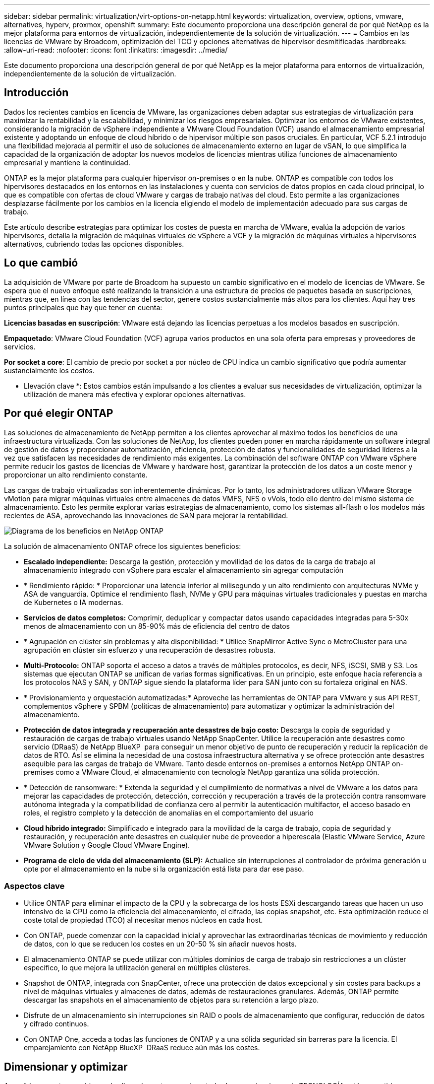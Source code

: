 ---
sidebar: sidebar 
permalink: virtualization/virt-options-on-netapp.html 
keywords: virtualization, overview, options, vmware, alternatives, hyperv, proxmox, openshift 
summary: Este documento proporciona una descripción general de por qué NetApp es la mejor plataforma para entornos de virtualización, independientemente de la solución de virtualización. 
---
= Cambios en las licencias de VMware by Broadcom, optimización del TCO y opciones alternativas de hipervisor desmitificadas
:hardbreaks:
:allow-uri-read: 
:nofooter: 
:icons: font
:linkattrs: 
:imagesdir: ../media/


[role="lead"]
Este documento proporciona una descripción general de por qué NetApp es la mejor plataforma para entornos de virtualización, independientemente de la solución de virtualización.



== Introducción

Dados los recientes cambios en licencia de VMware, las organizaciones deben adaptar sus estrategias de virtualización para maximizar la rentabilidad y la escalabilidad, y minimizar los riesgos empresariales. Optimizar los entornos de VMware existentes, considerando la migración de vSphere independiente a VMware Cloud Foundation (VCF) usando el almacenamiento empresarial existente y adoptando un enfoque de cloud híbrido o de hipervisor múltiple son pasos cruciales. En particular, VCF 5.2.1 introdujo una flexibilidad mejorada al permitir el uso de soluciones de almacenamiento externo en lugar de vSAN, lo que simplifica la capacidad de la organización de adoptar los nuevos modelos de licencias mientras utiliza funciones de almacenamiento empresarial y mantiene la continuidad.

ONTAP es la mejor plataforma para cualquier hipervisor on-premises o en la nube. ONTAP es compatible con todos los hipervisores destacados en los entornos en las instalaciones y cuenta con servicios de datos propios en cada cloud principal, lo que es compatible con ofertas de cloud VMware y cargas de trabajo nativas del cloud. Esto permite a las organizaciones desplazarse fácilmente por los cambios en la licencia eligiendo el modelo de implementación adecuado para sus cargas de trabajo.

Este artículo describe estrategias para optimizar los costes de puesta en marcha de VMware, evalúa la adopción de varios hipervisores, detalla la migración de máquinas virtuales de vSphere a VCF y la migración de máquinas virtuales a hipervisores alternativos, cubriendo todas las opciones disponibles.



== Lo que cambió

La adquisición de VMware por parte de Broadcom ha supuesto un cambio significativo en el modelo de licencias de VMware. Se espera que el nuevo enfoque esté realizando la transición a una estructura de precios de paquetes basada en suscripciones, mientras que, en línea con las tendencias del sector, genere costos sustancialmente más altos para los clientes. Aquí hay tres puntos principales que hay que tener en cuenta:

*Licencias basadas en suscripción*: VMware está dejando las licencias perpetuas a los modelos basados en suscripción.

*Empaquetado*: VMware Cloud Foundation (VCF) agrupa varios productos en una sola oferta para empresas y proveedores de servicios.

*Por socket a core*: El cambio de precio por socket a por núcleo de CPU indica un cambio significativo que podría aumentar sustancialmente los costos.

* Llevación clave *: Estos cambios están impulsando a los clientes a evaluar sus necesidades de virtualización, optimizar la utilización de manera más efectiva y explorar opciones alternativas.



== Por qué elegir ONTAP

Las soluciones de almacenamiento de NetApp permiten a los clientes aprovechar al máximo todos los beneficios de una infraestructura virtualizada. Con las soluciones de NetApp, los clientes pueden poner en marcha rápidamente un software integral de gestión de datos y proporcionar automatización, eficiencia, protección de datos y funcionalidades de seguridad líderes a la vez que satisfacen las necesidades de rendimiento más exigentes. La combinación del software ONTAP con VMware vSphere permite reducir los gastos de licencias de VMware y hardware host, garantizar la protección de los datos a un coste menor y proporcionar un alto rendimiento constante.

Las cargas de trabajo virtualizadas son inherentemente dinámicas. Por lo tanto, los administradores utilizan VMware Storage vMotion para migrar máquinas virtuales entre almacenes de datos VMFS, NFS o vVols, todo ello dentro del mismo sistema de almacenamiento. Esto les permite explorar varias estrategias de almacenamiento, como los sistemas all-flash o los modelos más recientes de ASA, aprovechando las innovaciones de SAN para mejorar la rentabilidad.

image:virt-options-image1.png["Diagrama de los beneficios en NetApp ONTAP"]

La solución de almacenamiento ONTAP ofrece los siguientes beneficios:

* *Escalado independiente:* Descarga la gestión, protección y movilidad de los datos de la carga de trabajo al almacenamiento integrado con vSphere para escalar el almacenamiento sin agregar computación
* * Rendimiento rápido: * Proporcionar una latencia inferior al milisegundo y un alto rendimiento con arquitecturas NVMe y ASA de vanguardia. Optimice el rendimiento flash, NVMe y GPU para máquinas virtuales tradicionales y puestas en marcha de Kubernetes o IA modernas.
* *Servicios de datos completos:* Comprimir, deduplicar y compactar datos usando capacidades integradas para 5-30x menos de almacenamiento con un 85-90% más de eficiencia del centro de datos
* * Agrupación en clúster sin problemas y alta disponibilidad: * Utilice SnapMirror Active Sync o MetroCluster para una agrupación en clúster sin esfuerzo y una recuperación de desastres robusta.
* *Multi-Protocolo:* ONTAP soporta el acceso a datos a través de múltiples protocolos, es decir, NFS, iSCSI, SMB y S3. Los sistemas que ejecutan ONTAP se unifican de varias formas significativas. En un principio, este enfoque hacía referencia a los protocolos NAS y SAN, y ONTAP sigue siendo la plataforma líder para SAN junto con su fortaleza original en NAS.
* * Provisionamiento y orquestación automatizadas:* Aproveche las herramientas de ONTAP para VMware y sus API REST, complementos vSphere y SPBM (políticas de almacenamiento) para automatizar y optimizar la administración del almacenamiento.
* *Protección de datos integrada y recuperación ante desastres de bajo costo:* Descarga la copia de seguridad y restauración de cargas de trabajo virtuales usando NetApp SnapCenter. Utilice la recuperación ante desastres como servicio (DRaaS) de NetApp BlueXP  para conseguir un menor objetivo de punto de recuperación y reducir la replicación de datos de RTO. Así se elimina la necesidad de una costosa infraestructura alternativa y se ofrece protección ante desastres asequible para las cargas de trabajo de VMware. Tanto desde entornos on-premises a entornos NetApp ONTAP on-premises como a VMware Cloud, el almacenamiento con tecnología NetApp garantiza una sólida protección.
* * Detección de ransomware: * Extenda la seguridad y el cumplimiento de normativas a nivel de VMware a los datos para mejorar las capacidades de protección, detección, corrección y recuperación a través de la protección contra ransomware autónoma integrada y la compatibilidad de confianza cero al permitir la autenticación multifactor, el acceso basado en roles, el registro completo y la detección de anomalías en el comportamiento del usuario
* *Cloud híbrido integrado:* Simplificado e integrado para la movilidad de la carga de trabajo, copia de seguridad y restauración, y recuperación ante desastres en cualquier nube de proveedor a hiperescala (Elastic VMware Service, Azure VMware Solution y Google Cloud VMware Engine).
* *Programa de ciclo de vida del almacenamiento (SLP):* Actualice sin interrupciones al controlador de próxima generación u opte por el almacenamiento en la nube si la organización está lista para dar ese paso.




=== Aspectos clave

* Utilice ONTAP para eliminar el impacto de la CPU y la sobrecarga de los hosts ESXi descargando tareas que hacen un uso intensivo de la CPU como la eficiencia del almacenamiento, el cifrado, las copias snapshot, etc. Esta optimización reduce el coste total de propiedad (TCO) al necesitar menos núcleos en cada host.
* Con ONTAP, puede comenzar con la capacidad inicial y aprovechar las extraordinarias técnicas de movimiento y reducción de datos, con lo que se reducen los costes en un 20-50 % sin añadir nuevos hosts.
* El almacenamiento ONTAP se puede utilizar con múltiples dominios de carga de trabajo sin restricciones a un clúster específico, lo que mejora la utilización general en múltiples clústeres.
* Snapshot de ONTAP, integrada con SnapCenter, ofrece una protección de datos excepcional y sin costes para backups a nivel de máquinas virtuales y almacenes de datos, además de restauraciones granulares. Además, ONTAP permite descargar las snapshots en el almacenamiento de objetos para su retención a largo plazo.
* Disfrute de un almacenamiento sin interrupciones sin RAID o pools de almacenamiento que configurar, reducción de datos y cifrado continuos.
* Con ONTAP One, acceda a todas las funciones de ONTAP y a una sólida seguridad sin barreras para la licencia. El emparejamiento con NetApp BlueXP  DRaaS reduce aún más los costes.




== Dimensionar y optimizar

A medida que estos cambios en las licencias entran en vigor, todas las organizaciones de TECNOLOGÍA están sometidas a un coste total de propiedad (TCO) potencialmente mayor, a veces superior a 10x veces. Un entorno VMware bien optimizado maximiza el rendimiento mientras se controlan los gastos de licencias. Esto garantiza una gestión efectiva de los recursos y una planificación de la capacidad. Con el conjunto de herramientas adecuado, identificarás rápidamente los recursos desperdiciados o inactivos para reclamar los núcleos, lo que reduce el número de núcleos, que a su vez reduce el coste general de las licencias.

NetApp ofrece una potente suite de herramientas para superar estos retos, y proporciona visibilidad mejorada, integración perfecta, rentabilidad y una seguridad sólida. Gracias a estas funcionalidades, las organizaciones pueden sobrevivir e incluso prosperar durante esta interrupción, y estar preparadas para cualquier reto que depare el futuro. Nota: Tenga en cuenta que la mayoría de las organizaciones ya lo hacen como parte de su evaluación de la nube, y son los mismos procesos y herramientas los que ayudan a evitar el pánico de costos en el mundo local y ahorrar cualquier costo de migración impulsado por emociones inmediatas en hipervisores alternativos.



=== Cómo ayuda NetApp



==== Estimación del TCO de NetApp: Herramienta de estimación gratuita del coste total de propiedad de NetApp

* Simple calculadora basada en HTML
* Utiliza NetApp VMDC, RVTools o métodos de entrada manual
* Proyecte fácilmente cuántos hosts se necesitan para una puesta en marcha determinada y calcule el ahorro con el fin de optimizar la implementación mediante los sistemas de almacenamiento de NetApp ONTAP.
* Muestra el ahorro posible



NOTE: link:https://tco.solutions.netapp.com/vmwntaptco/["Estimador de TCO"]Solo pueden acceder a los equipos y partners de campo de NetApp. Trabaje con los equipos de cuenta de NetApp para evaluar su entorno actual.



==== Recopilador de datos de VM (VMDC): Herramienta gratuita de evaluación de VMware de NetApp

* Recogida ligera y puntual de datos de configuración y rendimiento
* Puesta en marcha sencilla basada en Windows con interfaz web
* Visualiza las relaciones de topología de VM y exporta informes de Excel
* Está dirigido específicamente a la optimización de licencias de núcleos de VMware


VMDC está disponiblelink:https://mysupport.netapp.com/site/tools/tool-eula/vm-data-collector/["aquí"].



==== Data Infrastructure Insights (anteriormente Cloud Insights)

* Supervisión continua basada en SaaS en entornos de cloud híbrido/multicloud
* Admite entornos heterogéneos, incluidos Pure, Dell, sistemas de almacenamiento HPE y vSAN.
* Incluye análisis avanzados impulsados por IA/ML que identifican máquinas virtuales huérfanas y capacidad de almacenamiento que no utiliza: Ponga en marcha análisis detallados y recomendaciones para la reclamación de máquinas virtuales.
* Proporciona funcionalidades de análisis de cargas de trabajo para el tamaño de los equipos virtuales antes de la migración y garantiza que las aplicaciones críticas cumplan los acuerdos de nivel de servicio antes, durante y después de la migración.
* Disponible con un período de prueba GRATUITO de 30 días


Con DII, profundice en el análisis de los perfiles de I/O de las cargas de trabajo en máquinas virtuales utilizando métricas en tiempo real.


NOTE: NetApp proporciona una evaluación llamada Evaluación de la modernización de la virtualización, que es una característica del servicio de arquitectura y diseño de NetApp®. Cada máquina virtual se asigna en dos ejes, la utilización de CPU y la utilización de memoria. Durante el taller, se proporcionan al cliente todos los detalles para las estrategias de optimización en las instalaciones y migración a la nube, con el fin de promover un uso eficaz de los recursos y la mitigación de los costes. Mediante la implementación de estas estrategias, las organizaciones mantienen un entorno de VMware de alto rendimiento a la vez que gestionan los costes de forma eficaz.



==== Aspectos clave

VMDC sirve como primer paso de evaluación rápida antes de implementar DII para la supervisión continua y el análisis avanzado basado en IA/ML en entornos heterogéneos.



==== Herramienta de importación VCF: Ejecute VCF con NFS o FC como almacenamiento principal

Con el lanzamiento de VMware Cloud Foundation (VCF) 5,2 incorpora la capacidad de convertir la infraestructura de vSphere existente en dominios de gestión de VCF e importar clústeres adicionales como dominios de carga de trabajo de VCF VI. Con esto, VMware Cloud Foundation (VCF) ahora puede ejecutarse por completo en plataformas de almacenamiento de NetApp sin necesidad de utilizar vSAN (sí, todo esto sin vSAN). Convertir un clúster, con un almacén de datos NFS o FC existente que se ejecuta en ONTAP, implica integrar la infraestructura existente en un cloud privado moderno, lo que significa que no hay necesidad de vSAN. Este proceso saca partido a la flexibilidad del almacenamiento NFS y FC para garantizar una gestión y un acceso de los datos sencillos. Después de establecer un dominio de gestión de VCF mediante el proceso de conversión, los administradores pueden importar eficientemente clústeres de vSphere adicionales, incluidos aquellos que utilizan almacenes de datos NFS o FC, al ecosistema de VCF. Esta integración no solo mejora la utilización de recursos sino que también simplifica la gestión de la infraestructura de cloud privado, lo que garantiza una transición fluida con una interrupción mínima en las cargas de trabajo existentes.


NOTE: Solo admite el protocolo NFS v3 y FC cuando se usa como almacenamiento principal. El almacenamiento complementario se puede usar tanto en el protocolo NFS v3 como en el 4,1 compatible con vSphere.



==== Aspectos clave:

La importación o conversión de clústeres de ESXi existentes permite aprovechar el almacenamiento de ONTAP existente como almacén de datos y no es necesario poner en marcha vSAN ni recursos de hardware adicionales, por lo que rentabiliza y simplifica los recursos de VCF.



==== Migración de vSphere existente a VCF mediante almacenamiento de ONTAP

Si VMware Cloud Foundation es una instalación nueva (creando una nueva infraestructura de vSphere y un dominio de Single Sign-On), las cargas de trabajo existentes que se ejecutan en versiones anteriores de vSphere no se pueden gestionar desde Cloud Foundation. El primer paso es migrar los equipos virtuales de las aplicaciones actuales que se ejecutan en entornos vSphere existentes a Cloud Foundation. La ruta de migración depende de las opciones de migración (activo, templado y frío) y de la versión de cualquier entorno vSphere existente. Las siguientes son las opciones en el orden de prioridad dependiendo del almacenamiento de origen.

* HCX es la herramienta con más funciones disponible actualmente para la movilidad de cargas de trabajo de Cloud Foundation.
* Aproveche las funcionalidades de DRaaS de NetApp BlueXP 
* La replicación de vSphere con SRM puede ser una herramienta de migración de vSphere fácil de usar.
* Utilice software de 3rd partes con VAIO y VADP




==== Migración de equipos virtuales de almacenamiento distinto de NetApp a almacenamiento de ONTAP

El método más sencillo en la mayoría de los casos es usar Storage vMotion. El clúster debería tener acceso al nuevo almacén de datos SAN o NAS de ONTAP y al almacenamiento desde el que se van a migrar las máquinas virtuales (SAN, NAS, etc.). El proceso es sencillo: Seleccione una o varias máquinas virtuales en vSphere Web Client, haga clic con el botón derecho en la selección y haga clic en Migrate. Elija la opción de solo almacenamiento, seleccione el nuevo almacén de datos ONTAP como destino y continúe con los últimos pasos del asistente de migración. VSphere copiará los archivos (VMX, NVRAM, VMDK(s), etc.) del almacenamiento antiguo al almacén de datos con tecnología ONTAP. Tenga en cuenta que potencialmente vSphere copiará grandes cantidades de datos. Este método no requiere ningún tiempo de inactividad. Las máquinas virtuales siguen ejecutándose mientras se migran. Otras opciones son la migración basada en host y la replicación de 3rd partes para realizar la migración.



==== Recuperación ante desastres mediante snapshots de almacenamiento (optimice aún más con la replicación del almacenamiento)

NetApp ofrece una solución de recuperación ante desastres basada en SaaS (DRaaS) líder del sector que puede reducir los costes y la complejidad de forma significativa. No es necesario adquirir ni poner en marcha una costosa infraestructura alternativa.

Implementar la recuperación ante desastres a través de la replicación a nivel de bloque desde el sitio de producción hasta el sitio de recuperación ante desastres es un método flexible y rentable para proteger las cargas de trabajo contra interrupciones del sitio y eventos de corrupción de datos, como los ataques de ransomware. Mediante la replicación de NetApp SnapMirror, las cargas de trabajo de VMware que se ejecutan en sistemas ONTAP en las instalaciones con almacenes de datos NFS o VMFS se pueden replicar a otro sistema de almacenamiento de ONTAP ubicado en un centro de datos de recuperación designado donde también está puesto en marcha VMware.

Use el servicio de recuperación ante desastres de BlueXP , que está integrado en la consola de NetApp BlueXP , en el que los clientes pueden detectar sus VMware vCenter locales y el almacenamiento de ONTAP, crear grupos de recursos, crear un plan de recuperación ante desastres, asociarlo con grupos de recursos y probar o ejecutar recuperación tras fallos y recuperación. SnapMirror proporciona replicación de bloques a nivel de almacenamiento para mantener los dos sitios actualizados con cambios incrementales, lo que da como resultado un objetivo de punto de recuperación de hasta 5 minutos. También es posible simular los procedimientos de DR como un simulacro regular sin afectar a la producción y los almacenes de datos replicados ni incurrir en costes de almacenamiento adicionales. La recuperación ante desastres de BlueXP  aprovecha la tecnología FlexClone de ONTAP para crear una copia del almacén de datos NFS o VMFS con gestión eficiente del espacio de la última copia Snapshot replicada en el sitio de recuperación ante desastres. Una vez finalizada la prueba de la recuperación ante desastres, basta con eliminar el entorno de prueba y sin que ello afecte a los recursos de producción replicados. Cuando exista la necesidad (planificada o no planificada) de recuperación tras fallos real, con unos pocos clics, el servicio de recuperación ante desastres de BlueXP  orquestará todos los pasos necesarios para iniciar automáticamente las máquinas virtuales protegidas en el sitio de recuperación ante desastres designado. El servicio también revertirá la relación de SnapMirror con el sitio principal y replicará cualquier cambio del secundario al primario para una operación de conmutación tras recuperación, cuando sea necesario. Todo esto se puede lograr a una fracción del costo en comparación con otras alternativas bien conocidas.


NOTE: Los productos de backup de 3rd partes que admiten la funcionalidad de replicación y la recuperación en vivo de VMware con el SRA son otras opciones alternativas destacadas.



==== Ransomware

Detectar el ransomware lo antes posible es crucial para evitar su propagación y evitar costosos tiempos de inactividad. Una estrategia de detección de ransomware eficaz debe incorporar múltiples capas de protección en los niveles de host ESXi y máquina virtual invitada. Aunque se implementan múltiples medidas de seguridad para crear una defensa completa contra ataques de ransomware, ONTAP permite incorporar más capas de protección al enfoque de defensa general. Para nombrar algunas funcionalidades, lo primero es copias Snapshot, protección autónoma frente a ransomware y copias Snapshot a prueba de manipulaciones.

Veamos cómo las funciones anteriores funcionan con VMware para proteger y recuperar los datos contra el ransomware.

Para proteger vSphere y las máquinas virtuales invitadas contra ataques, es esencial tomar varias medidas, como la segmentación, el uso de EDR/XDR/SIEM para terminales e la instalación de actualizaciones de seguridad y el cumplimiento de las directrices de endurecimiento adecuadas. Cada máquina virtual que reside en un almacén de datos también aloja un sistema operativo estándar. Asegúrese de que los paquetes de productos antimalware de servidor empresarial se instalan y se actualizan regularmente en ellos, lo que es un componente esencial de la estrategia de protección contra ransomware de varias capas. Además, habilite la protección autónoma frente a ransomware (ARP) en el volumen NFS que alimenta el almacén de datos. ARP aprovecha EL APRENDIZAJE automático integrado que analiza la actividad de las cargas de trabajo del volumen más la entropía de los datos para detectar automáticamente el ransomware. ARP es configurable a través de la interfaz de gestión incorporada de ONTAP o System Manager y se habilita para cada volumen.

Además del enfoque múltiple por capas, existe también una solución nativa incorporada de ONTAP para proteger la eliminación no autorizada de copias Snapshot de backup. Se conoce como verificación multiadministrador o MAV, que está disponible en ONTAP 9.11.1 y versiones posteriores. El enfoque ideal será utilizar consultas para operaciones específicas de MAV.


NOTE: Con el nuevo ARP/AI de NetApp, no es necesario un modo de aprendizaje. En su lugar, puede pasar directamente al modo activo con su función de detección de ransomware impulsada por la IA.



==== Aspectos clave

Con ONTAP One, todos los conjuntos de funciones de seguridad que actúan como capa adicional son completamente gratuitos. Acceda a NetApp la sólida suite de protección de datos, seguridad y todas las funciones que ofrece ONTAP sin tener que preocuparse por las barreras de las licencias.



== Alternativas de VMware que considerar

Cada organización está evaluando un enfoque de varios hipervisores, que admite una estrategia de hipervisor de varios proveedores, lo que refuerza la flexibilidad operativa, mitiga la dependencia de los proveedores y optimiza la ubicación de las cargas de trabajo. Al combinar varios hipervisores, las organizaciones pueden adaptar la infraestructura para satisfacer las diversas demandas de cargas de trabajo a la vez que gestionan los costes. Por tanto, las organizaciones optimizan la gestión de varios hipervisores aprovechando la interoperabilidad, las licencias rentables y la automatización. ONTAP es la plataforma ideal para cualquier plataforma de hipervisor. Un requisito clave de este enfoque es la movilidad dinámica de las máquinas virtuales basada en los SLA y la estrategia de ubicación de cargas de trabajo.



=== Consideraciones clave para la adopción de varios hipervisores

* *Optimización estratégica de costos:* Reducir la dependencia de un solo proveedor optimiza los gastos operativos y de licencias.
* *Distribución de la carga de trabajo:* La implementación del hipervisor adecuado para la carga de trabajo correcta maximiza la eficiencia.
* *Flexibilidad:* Soporta la optimización de las VM en función de los requisitos de las aplicaciones empresariales junto con la modernización y consolidación del centro de datos.


En esta sección, vamos a ver un resumen rápido de los diferentes hipervisores considerados por las organizaciones en su orden de prioridad.


NOTE: Se trata de opciones alternativas comunes que consideran las organizaciones; sin embargo, el orden de prioridad difiere para cada cliente en función de sus requisitos de evaluación, conjunto de habilidades y carga de trabajo.

image:virt-options-image2.png["Diagrama de las opciones de virtualización que admite NetApp"]



=== Hyper-V (Windows Server)

Vamos a explorarlo:

* Una función bien conocida e integrada en las versiones de Windows Server.
* Ofrece funcionalidades de virtualización para máquinas virtuales en Windows Server.
* Si se integra con las funcionalidades de la suite System Center (incluidos SCVMM y SCOM), Hyper-V ofrece un conjunto completo de funciones que rivalizan con otras soluciones de virtualización.




==== Integraciones

* SMI-S Provider de NetApp integra la gestión del almacenamiento dinámica para SAN y NAS con System Center Virtual Machine Manager (SCVMM).
* Muchos partners de backup de terceros también admiten la integración de Snapshot y SnapMirror de ONTAP para obtener backup y recuperación nativos de la cabina totalmente optimizados.
* ONTAP sigue siendo el único sistema de infraestructura de datos que permite la descarga de copia nativa entre SAN y NAS para una mayor flexibilidad y el consumo del almacenamiento, y ONTAP también ofrece recuperación de espacio nativa en los protocolos NAS (SMB3 TRIM over SMB/CIFS) y SAN (iSCSI y FCP con SCSI UNMAP).
* SnapManager para Hyper-V para backup y recuperación granular (se requiere soporte PVR). Hyper-V podría ser una opción viable si:
* Recientemente se han actualizado a un hardware nuevo o han realizado importantes inversiones en infraestructura en las instalaciones.
* Usar un SAN o NAS para almacenamiento (Azure Stack HCI no será una opción)
* Necesidad de almacenamiento y computación para crecer de forma independiente.imposibilidad de modernización debido a factores como las inversiones en hardware, los marcos políticos, el cumplimiento de normativas, el desarrollo de aplicaciones u otros obstáculos existentes




=== Virtualización OpenShift (implementación de RedHat KubeVirt)

Vamos a explorarlo:

* Usando el hipervisor KVM, ejecutándose en contenedores, gestionados como pods
* Programado, puesto en marcha y gestionado por Kubernetes
* Cree, modifique y destruya máquinas virtuales y sus recursos mediante la interfaz web de OpenShift
* Integrado con los recursos y servicios de Container orchestrator para un paradigma de almacenamiento persistente.




==== Integraciones

* CSI de Trident permite gestionar de forma dinámica el almacenamiento a través de NFS, FC, iSCSI y NVMe/TCP de manera granular para máquinas virtuales y con clases.
* CSI de Trident para aprovisionamiento, creación de copias Snapshot, expansión de volúmenes y creación de clones
* Trident Protect admite backups y restauraciones consistentes con los fallos de máquinas virtuales OpenShift Virtualization, almacenándolas en cualquier bloque de almacenamiento de objetos compatible con S3.
* Trident Protect también proporciona recuperación ante desastres con replicación de almacenamiento y conmutación al nodo de respaldo y conmutación tras recuperación automatizadas para máquinas virtuales de virtualización OpenShift.


OpenShift Virtualization puede tener sentido si:

* Consolidar las máquinas virtuales y los contenedores en una plataforma única.
* Reduzca la sobrecarga de licencias, ya que la virtualización de OpenShift forma parte de OpenShift, que puede que ya tenga licencia para cargas de trabajo de contenedores.
* Mueva las máquinas virtuales heredadas al ecosistema nativo del cloud sin necesidad de refactorizar todo el primer día.




=== Entorno virtual Proxmox (Proxmox VE)

Vamos a explorarlo:

* Plataforma completa de virtualización de código abierto para Qemu KVM y LXC
* Basado en la distribución de Linux Debian
* Se puede operar tanto como una máquina independiente o en un grupo compuesto por varias máquinas
* Puesta en marcha de máquinas virtuales y contenedores sencilla y eficiente
* Interfaz de administración basada en web fácil de usar y funciones como la migración en vivo y las opciones de copia de seguridad.




==== Integraciones

* Utilice iSCSI, NFS v3, v4,1 y v4,2.
* Todos los excelentes aspectos que ofrece ONTAP, como el clonado rápido, las copias Snapshot y la replicación.
* Con la opción nconnect, el número de conexiones TCP por servidor puede aumentarse hasta 16 conexiones para cargas de trabajo NFS elevadas


Proxmox puede tener sentido si:

* Código abierto, eliminando los costes de licencias.
* La interfaz web de fácil uso optimiza la gestión.
* Admite máquinas virtuales y contenedores, lo que ofrece flexibilidad.
* Interfaz única para gestionar máquinas virtuales, contenedores, almacenamiento y redes
* Acceso completo a funciones sin restricciones
* Servicio y soporte profesional a través de Credativ




=== Ofertas de VMware Cloud (solución de VMware Azure, Google Cloud VMware Engine, VMware Cloud en AWS, Elastic VMware Service)

Vamos a explorarlo:

* VMware en el cloud ofrece un «cloud privado» alojado en el centro de datos del proveedor a hiperescala correspondiente que utiliza una infraestructura básica dedicada para alojar la infraestructura de VMware.
* Permite hasta 16 hosts por clúster, con funciones de VMware como vCenter, vSphere, vSAN y NSX
* Puesta en marcha y escalado horizontal rápidos
* Opciones de compra flexibles: Instancias reservadas por horas bajo demanda, de 1 y 3 años, con una opción de 5 años disponible para ciertos proveedores a hiperescala.
* Ofrece herramientas y procesos familiares que ayudan a migrar desde VMware on-premises a VMware en la nube.




==== Integraciones


NOTE: NetApp es el único proveedor de almacenamiento externo que cuenta con almacenamiento de alto rendimiento integrado de primera parte compatible con VMware en el cloud en los 3 principales proveedores a hiperescala.

* El almacenamiento con tecnología de NetApp (Azure NetApp Files, FSx para ONTAP, Google Cloud NetApp Volumes) en cada cloud complementa el almacenamiento vSAN en lugar de tener que añadir nodos de computación adicionales.
* Rendimiento constante, servicio de almacenamiento de archivos medido
* Snapshots y clones eficientes para crear copias rápidamente y cambios de control a escala
* Replicación basada en transferencia de bloques incremental y eficiente para backup y recuperación ante desastres regionales
* Las aplicaciones con un uso intensivo del almacenamiento serán menos costosas de ejecutarse usando el almacenamiento en cloud con tecnología de NetApp como almacenes de datos
* Capacidad para montar sistemas de archivos propiedad de invitados como NFS o iSCSI gestionados por el invitado para cargas de trabajo de alto rendimiento, además de la conectividad de almacenes de datos externos


Motivos para migrar a ofertas de VMware Cloud:

* Las puestas en marcha que requieren un uso intensivo del almacenamiento ahorran dinero al descargar la capacidad de almacenamiento en lugar de añadir más nodos informáticos
* Requiere menos mejoras en comparación con la transición a Hyper-V, Azure Stack o, potencialmente, incluso, a formatos de máquinas virtuales nativos
* Bloquea los precios que no se verán afectados por los cambios en otros costes de licencia durante un máximo de 3 o 5 años (dependiendo del proveedor de cloud).
* Ofrece cobertura BYOL (con su propia licencia)
* Rehospedaje desde la ayuda en las instalaciones a potencialmente reducir costes en áreas clave.
* Cree o traslade funcionalidades de recuperación ante desastres al cloud, reduzca los costes y elimine la carga operativa


Para aquellos clientes que busquen usar VMware Cloud en cualquier proveedor a hiperescala como objetivo de recuperación ante desastres, los almacenes de datos con tecnología de almacenamiento de ONTAP (Azure NetApp Files, FSx ONTAP, Google Cloud NetApp Volumes) se pueden usar para replicar datos de las instalaciones mediante cualquier solución de terceros validada que proporcione funcionalidad de replicación de máquinas virtuales. Al añadir almacenes de datos basados en el almacenamiento de ONTAP, se permitirá una recuperación ante desastres de costes optimizados en el destino con menos número de hosts ESXi. Esto también permite retirar el sitio secundario en el entorno local, lo que ayuda a ahorrar significativamente en costes.

* Ver orientación detallada para link:https://docs.netapp.com/us-en/netapp-solutions/ehc/veeam-fsxn-dr-to-vmc.html["Recuperación ante desastres para el almacén de datos ONTAP FSx"].
* Ver orientación detallada para link:https://docs.netapp.com/us-en/netapp-solutions/ehc/azure-native-dr-jetstream.html["Recuperación ante desastres en el almacén de datos de Azure NetApp Files"].
* Ver orientación detallada para link:https://docs.netapp.com/us-en/netapp-solutions/ehc/gcp-app-dr-sc-cvs-veeam.html["Recuperación ante desastres en el almacén de datos de Google Cloud NetApp Volumes"].




=== Máquinas virtuales nativas de cloud


NOTE: NetApp es el único proveedor que cuenta con almacenamiento multiprotocolo de alto rendimiento integrado en el cloud en los 3 principales proveedores a hiperescala.

Vamos a explorarlo:

* Optimice los recursos informáticos con tamaños de máquinas virtuales flexibles para satisfacer necesidades empresariales específicas y eliminar gastos innecesarios.
* Transición fluida al futuro con la flexibilidad del cloud. Motivos para migrar a máquinas virtuales nativas de la nube con almacenamiento con tecnología de NetApp:
* Aproveche las funcionalidades de almacenamiento empresarial como thin provisioning, eficiencia del almacenamiento, clones que no ocupan espacio físico, backups integrados, replicación de bloques, organización en niveles, y, por tanto, optimice los esfuerzos de migración y tenga una puesta en marcha preparada para el futuro desde el día 1
* Optimiza la puesta en marcha actual de almacenamiento utilizada en las instancias nativas del cloud incorporando ONTAP y utilizando las funciones de optimización de costes que proporciona
* Capacidad para ahorrar costes
+
** Con las técnicas de gestión de datos de ONTAP
** a través de reservas sobre numerosos recursos
** a través de máquinas virtuales de spot y bursátiles


* Saque partido de tecnologías modernas, como la IA/ML
* Reduce el coste total de propiedad (TCO) de la instancia en comparación con las soluciones de almacenamiento basado en bloques ajustando el tamaño de las instancias de cloud para satisfacer los parámetros de IOPS y rendimiento necesarios.




=== Azure Local o AWS Outpost o cualquier otro modelo HCI

Vamos a explorarlo:

* Se ejecuta en una solución validada
* Solución empaquetada que se puede poner en marcha en las instalaciones para que sirva como núcleo para cloud híbrido o multicloud.
* Ofrece a los usuarios acceso a una infraestructura de cloud, servicios, API y herramientas adaptadas para cualquier entorno: En las instalaciones, en el cloud o híbrido.



NOTE: Debe tener o arrendar/adquirir hardware compatible con HCI.


NOTE: Azure local no admite almacenamiento externo, sin embargo, AWS Outpost admite ONTAP

Razones para migrar a Azure Local o AWS Outpost:

* Si el hardware compatible con HCI ya es propiedad
* Controle la ejecución de las cargas de trabajo y el almacenamiento de los datos.
* Conozca la residencia de datos locales y procese datos en regiones locales utilizando los servicios, herramientas y API correspondientes
* Utilice el almacenamiento conectado a invitados para conectividad iSCSI, NFS y SMB en máquinas virtuales invitadas.


Contras:

* No todas las opciones son compatibles con la configuración de almacenamiento independiente, SAN o NAS
* No admite el escalado independiente del almacenamiento y la computación




=== Otras opciones de hipervisor que se están considerando en entornos de cliente

* *KVM* es generalmente soportado en ONTAP por la distribución de Linux principal, simplemente refiérase a IMT para la referencia Linux.
* *SUSE Harvester* es una solución moderna de infraestructura hiperconvergente (HCI) creada para servidores bare metal que utilizan tecnologías de código abierto de clase empresarial, como Linux, KVM, Kubernetes, KubeVirt y Longhorn. Diseñado para usuarios que buscan una solución flexible y asequible para ejecutar cargas de trabajo de máquinas virtuales y nativas de la nube en su centro de datos y en el perímetro, Harvester ofrece un único panel para la virtualización y la gestión de cargas de trabajo nativas de la nube. El controlador CSI de Astra Trident de NetApp en un clúster Harvester permite a los sistemas de almacenamiento de NetApp almacenar volúmenes de almacenamiento utilizables por máquinas virtuales que se ejecutan en Harvester.
* * Red Hat OpenStack Platform* y OpenStack, en general, también son una solución de nube privada increíble y el hecho de que el controlador unificado de NetApp se integre en el código de OpenStack de entrada significa que la integración de la gestión de datos de NetApp está integrada de forma adecuada. Las funciones de administración del almacenamiento admiten NVMe, iSCSI o FC para protocolos de bloque y NFS para NAS. El thin provisioning, la gestión dinámica del almacenamiento, la descarga de copias y las copias Snapshot son compatibles de forma nativa.




==== Aspectos clave

ONTAP es la plataforma adecuada para cualquier hipervisor en las instalaciones o para cualquier carga de trabajo en el cloud. ONTAP es compatible con hipervisores destacados en entornos en las instalaciones y ha adoptado ampliamente una oferta de primera parte para cada cloud. De este modo, los clientes pueden gestionar los cambios en las licencias fácilmente navegando por el modelo de implementación adecuado.

image:virt-options-image3.png["Diagrama en el que se muestra el enfoque cualquiera de NetApp para la virtualización"]

En resumen, VMware sigue siendo el hipervisor de facto para las organizaciones. Sin embargo, todas las organizaciones DE TI están evaluando opciones alternativas y ONTAP desempeñará un papel importante en cualquier opción que seleccionen.



== Migraciones veloces (100x veces más rápidas)



=== Herramientas de turno

Como se ha cubierto anteriormente, soluciones como VMware, Microsoft Hyper-V, Proxmox y OpenShift Virtualization se han convertido en opciones sólidas y fiables para las necesidades de virtualización. Dado que los requisitos empresariales son dinámicos, la selección de una plataforma de virtualización también debe ser adaptable y la movilidad instantánea de las máquinas virtuales es importante.

La migración de un hipervisor a otro implica un complejo proceso de toma de decisiones para las empresas. Las consideraciones clave son las dependencias de las aplicaciones, el calendario de migración, la importancia de las cargas de trabajo y el impacto del tiempo de inactividad de las aplicaciones sobre el negocio. Sin embargo, con el almacenamiento de ONTAP y el kit de herramientas de Shift, esto no resulta muy fácil.

El kit de herramientas NetApp Shift es una solución de interfaz gráfica de usuario (GUI) fácil de usar que permite migrar máquinas virtuales (VM) entre diferentes hipervisores y convertir formatos de discos virtuales. Utiliza la tecnología NetApp FlexClone® para convertir rápidamente los discos duros de VM. Además, el kit de herramientas gestiona la creación y configuración de las máquinas virtuales de destino.

Para obtener información detallada, consulte link:https://docs.netapp.com/us-en/netapp-solutions/vm-migrate/shift-toolkit-overview.html["Migración de máquinas virtuales (VM) entre entornos de virtualización (Shift Toolkit)"].

image:virt-options-image4.png["Diagrama que muestra las opciones de conversión de NetApp Shift Toolkit"]


NOTE: El requisito previo del kit de herramientas Shift es que se ejecuten equipos virtuales en el volumen NFS que residan en el almacenamiento de ONTAP. Esto significa que si las máquinas virtuales se alojan en almacenamiento ONTAP basado en bloques (específicamente ASA) o en almacenamiento de terceros, los equipos virtuales se deben mover mediante Storage vMotion a los almacenes de datos NFS basados en ONTAP designados. El kit de herramientas de cambio se puede descargar aquí y solo está disponible para sistemas Windows.



=== Cirrus Data MigrateOps

Una alternativa a Shift toolkit es una solución basada en partners que se basa en la replicación a nivel de bloque. Cirrus Data puede migrar sin problemas cargas de trabajo de hipervisores tradicionales a plataformas modernas, lo que permite cargas de trabajo híbridas más flexibles, acelerar los esfuerzos de modernización y mejorar la utilización de recursos. link:https://action.cirrusdata.com/virtualization-optimization#:~:text=Migrate%20from%20leading%20hypervisors%20with%20just%20a%20click.,from%20Amazon%20Web%20Services%20%28AWS%29%20and%20Microsoft%20Azure.["Cirrus Migrate Cloud"], Junto con MigrateOps™, hacen posible que las organizaciones automaticen el cambio de un hipervisor a otro con una solución segura, fácil de usar y confiable.

*Llave para llevar:* Hay múltiples alternativas para migrar una VM de VMware a otro hipervisor. Por nombrar algunos: Veeam, Commvault, StarWind, SCVMM, etc. El objetivo aquí es mostrar las posibles opciones. Sin embargo, Shift toolkit proporcionaría la opción de migración más rápida por órdenes de magnitud. En función del escenario, se pueden adoptar opciones de migración alternativas.



== Modelo de puesta en marcha prevista común (en un entorno multihipervisor)

Un cliente disponía de un entorno virtualizado a gran escala con 10.000 equipos virtuales (una combinación de cargas de trabajo de Windows y Linux). Para optimizar el coste de licencias y simplificar el futuro de la infraestructura de virtualización, era importante la estrategia de ubicación de varios hipervisores y máquinas virtuales. Eligieron la estrategia de ubicación de las VM según la importancia de la carga de trabajo, el tipo de sistema operativo, los requisitos de rendimiento, la funcionalidad del hipervisor y el coste de la licencia.

La estrategia para organizar se dividió en tres hipervisores:

* VMware vSphere → Las cargas de trabajo cruciales que admiten aplicaciones esenciales para el negocio permanecen en VMware
* Las máquinas virtuales de Microsoft Hyper-V → 5.000 Windows migran a Hyper-V aprovechando las ventajas de la licencia de Windows
* OpenShift Virtualization → 3.000 máquinas virtuales Linux migran aquí, para una gestión rentable y nativa de Kubernetes.


Este método de varios hipervisores equilibra los costes, el rendimiento y la flexibilidad, garantizando que las cargas de trabajo críticas permanezcan en VMware, mientras que las cargas de trabajo de Windows y Linux migran a plataformas de hipervisores optimizadas usando el kit de herramientas Shift para obtener eficiencia y escalabilidad. Lo anterior es un ejemplo; sin embargo, hay diferentes permutaciones y combinaciones que se pueden aplicar a cada nivel de aplicación para optimizar el entorno.



== Conclusión

tras la adquisición de Broadcom, los clientes de VMware se encuentran atravesando un complejo panorama de integración, optimización del rendimiento y administración de costes. NetApp ofrece una potente suite de herramientas y capacidades para superar estos retos, proporcionando visibilidad mejorada, integración perfecta, rentabilidad y seguridad robusta. Al usar estas capacidades, puede seguir con VMware, habilitar un enfoque de múltiples proveedores y prepararse para futuras interrupciones.

Aprovechar VMware Cloud Foundation 5.2.1 y versiones posteriores permite a las empresas adoptar prácticas modernas de cloud privado sin limitarse a vSAN. Esto facilita la migración fluida desde entornos vSphere existentes, a la vez que protege las inversiones en almacenamiento ONTAP.

Además, la integración de una estrategia de varios hipervisores garantiza que las organizaciones mantengan el control sobre su hoja de ruta de virtualización, reduzcan los costes y adapten su infraestructura a las necesidades únicas de cada carga de trabajo. Hyper-V, OpenShift Virtualization, Proxmox y KVM ofrecen ventajas únicas. Para determinar la mejor opción, evalúe factores como el presupuesto, la infraestructura existente, los requisitos de rendimiento y las necesidades de soporte. No importa qué plataforma de hipervisor se haya seleccionado o dónde esté: On-premises o en la nube, ONTAP es el mejor almacenamiento.

